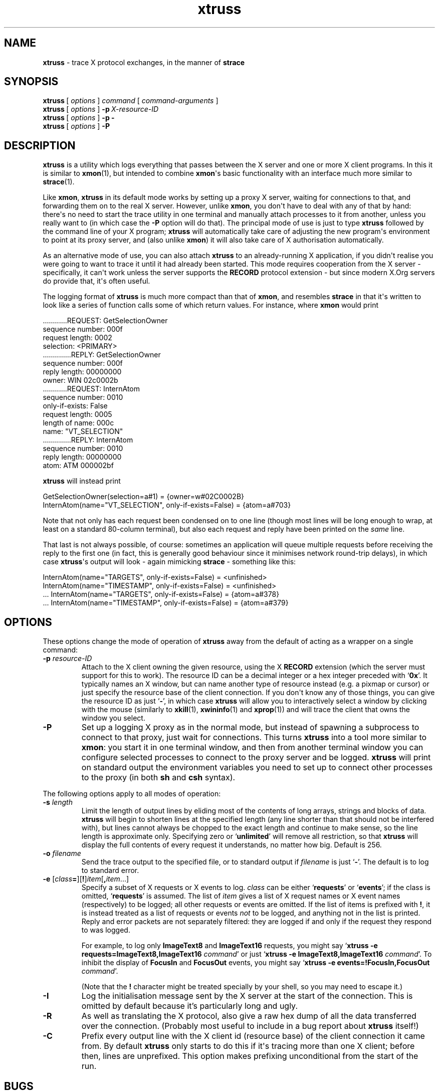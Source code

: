 .\" xtruss version 20211025.c25bf48
.ie \n(.g .ds Aq \(aq
.el       .ds Aq '
.TH "xtruss" "1" "2009\(hy05\(hy02" "PuTTY\ spinoffs" "PuTTY\ spinoffs"
.SH "NAME"
.PP
\fBxtruss\fP - trace X protocol exchanges, in the manner of \fBstrace\fP
.SH "SYNOPSIS"
.PP
.nf
\fBxtruss\fP\ [\ \fIoptions\fP\ ]\ \fIcommand\fP\ [\ \fIcommand\-arguments\fP\ ]
\fBxtruss\fP\ [\ \fIoptions\fP\ ]\ \fB\-p\fP\ \fIX\-resource\-ID\fP
\fBxtruss\fP\ [\ \fIoptions\fP\ ]\ \fB\-p\fP\ \fB\-\fP
\fBxtruss\fP\ [\ \fIoptions\fP\ ]\ \fB\-P\fP
.fi
.SH "DESCRIPTION"
.PP
\fBxtruss\fP is a utility which logs everything that passes between the X server and one or more X client programs. In this it is similar to \fBxmon\fP(1), but intended to combine \fBxmon\fP\*(Aqs basic functionality with an interface much more similar to \fBstrace\fP(1).
.PP
Like \fBxmon\fP, \fBxtruss\fP in its default mode works by setting up a proxy X server, waiting for connections to that, and forwarding them on to the real X server. However, unlike \fBxmon\fP, you don\*(Aqt have to deal with any of that by hand: there\*(Aqs no need to start the trace utility in one terminal and manually attach processes to it from another, unless you really want to (in which case the \fB-P\fP option will do that). The principal mode of use is just to type \fBxtruss\fP followed by the command line of your X program; \fBxtruss\fP will automatically take care of adjusting the new program\*(Aqs environment to point at its proxy server, and (also unlike \fBxmon\fP) it will also take care of X authorisation automatically.
.PP
As an alternative mode of use, you can also attach \fBxtruss\fP to an already-running X application, if you didn\*(Aqt realise you were going to want to trace it until it had already been started. This mode requires cooperation from the X server - specifically, it can\*(Aqt work unless the server supports the \fBRECORD\fP protocol extension - but since modern X.Org servers do provide that, it\*(Aqs often useful.
.PP
The logging format of \fBxtruss\fP is much more compact than that of \fBxmon\fP, and resembles \fBstrace\fP in that it\*(Aqs written to look like a series of function calls some of which return values. For instance, where \fBxmon\fP would print
.PP
.nf
\ \ \ \ \ \ \ \ \ ............REQUEST:\ GetSelectionOwner
\ \ \ \ \ \ \ \ \ \ \ \ \ sequence\ number:\ 000f
\ \ \ \ \ \ \ \ \ \ \ \ \ \ request\ length:\ 0002
\ \ \ \ \ \ \ \ \ \ \ \ \ \ \ \ \ \ \ selection:\ <PRIMARY>
\ \ \ \ \ \ \ \ \ \ \ \ \ \ \ \ \ \ \ \ \ \ \ \ \ \ \ \ \ \ \ \ \ ..............REPLY:\ GetSelectionOwner
\ \ \ \ \ \ \ \ \ \ \ \ \ \ \ \ \ \ \ \ \ \ \ \ \ \ \ \ \ \ \ \ \ \ \ \ \ sequence\ number:\ 000f
\ \ \ \ \ \ \ \ \ \ \ \ \ \ \ \ \ \ \ \ \ \ \ \ \ \ \ \ \ \ \ \ \ \ \ \ \ \ \ \ reply\ length:\ 00000000
\ \ \ \ \ \ \ \ \ \ \ \ \ \ \ \ \ \ \ \ \ \ \ \ \ \ \ \ \ \ \ \ \ \ \ \ \ \ \ \ \ \ \ \ \ \ \ owner:\ WIN\ 02c0002b
\ \ \ \ \ \ \ \ \ ............REQUEST:\ InternAtom
\ \ \ \ \ \ \ \ \ \ \ \ \ sequence\ number:\ 0010
\ \ \ \ \ \ \ \ \ \ \ \ \ \ only\-if\-exists:\ False
\ \ \ \ \ \ \ \ \ \ \ \ \ \ request\ length:\ 0005
\ \ \ \ \ \ \ \ \ \ \ \ \ \ length\ of\ name:\ 000c
\ \ \ \ \ \ \ \ \ \ \ \ \ \ \ \ \ \ \ \ \ \ \ \ name:\ "VT_SELECTION"
\ \ \ \ \ \ \ \ \ \ \ \ \ \ \ \ \ \ \ \ \ \ \ \ \ \ \ \ \ \ \ \ \ ..............REPLY:\ InternAtom
\ \ \ \ \ \ \ \ \ \ \ \ \ \ \ \ \ \ \ \ \ \ \ \ \ \ \ \ \ \ \ \ \ \ \ \ \ sequence\ number:\ 0010
\ \ \ \ \ \ \ \ \ \ \ \ \ \ \ \ \ \ \ \ \ \ \ \ \ \ \ \ \ \ \ \ \ \ \ \ \ \ \ \ reply\ length:\ 00000000
\ \ \ \ \ \ \ \ \ \ \ \ \ \ \ \ \ \ \ \ \ \ \ \ \ \ \ \ \ \ \ \ \ \ \ \ \ \ \ \ \ \ \ \ \ \ \ \ atom:\ ATM\ 000002bf
.fi
.PP
\fBxtruss\fP will instead print
.PP
.nf
GetSelectionOwner(selection=a#1)\ =\ {owner=w#02C0002B}
InternAtom(name="VT_SELECTION",\ only\-if\-exists=False)\ =\ {atom=a#703}
.fi
.PP
Note that not only has each request been condensed on to one line (though most lines will be long enough to wrap, at least on a standard 80-column terminal), but also each request and reply have been printed on the \fIsame\fP line.
.PP
That last is not always possible, of course: sometimes an application will queue multiple requests before receiving the reply to the first one (in fact, this is generally good behaviour since it minimises network round-trip delays), in which case \fBxtruss\fP\*(Aqs output will look - again mimicking \fBstrace\fP - something like this:
.PP
.nf
InternAtom(name="TARGETS",\ only\-if\-exists=False)\ =\ <unfinished>
InternAtom(name="TIMESTAMP",\ only\-if\-exists=False)\ =\ <unfinished>
\ ...\ InternAtom(name="TARGETS",\ only\-if\-exists=False)\ =\ {atom=a#378}
\ ...\ InternAtom(name="TIMESTAMP",\ only\-if\-exists=False)\ =\ {atom=a#379}
.fi
.SH "OPTIONS"
.PP
These options change the mode of operation of \fBxtruss\fP away from the default of acting as a wrapper on a single command:
.IP "\fB-p\fP \fIresource-ID\fP"
Attach to the X client owning the given resource, using the X \fBRECORD\fP extension (which the server must support for this to work). The resource ID can be a decimal integer or a hex integer preceded with `\fB0x\fP'. It typically names an X window, but can name another type of resource instead (e.g. a pixmap or cursor) or just specify the resource base of the client connection. If you don\*(Aqt know any of those things, you can give the resource ID as just `\fB-\fP', in which case \fBxtruss\fP will allow you to interactively select a window by clicking with the mouse (similarly to \fBxkill\fP(1), \fBxwininfo\fP(1) and \fBxprop\fP(1)) and will trace the client that owns the window you select.
.IP "\fB-P\fP"
Set up a logging X proxy as in the normal mode, but instead of spawning a subprocess to connect to that proxy, just wait for connections. This turns \fBxtruss\fP into a tool more similar to \fBxmon\fP: you start it in one terminal window, and then from another terminal window you can configure selected processes to connect to the proxy server and be logged. \fBxtruss\fP will print on standard output the environment variables you need to set up to connect other processes to the proxy (in both \fBsh\fP and \fBcsh\fP syntax).
.PP
The following options apply to all modes of operation:
.IP "\fB-s\fP \fIlength\fP"
Limit the length of output lines by eliding most of the contents of long arrays, strings and blocks of data. \fBxtruss\fP will begin to shorten lines at the specified length (any line shorter than that should not be interfered with), but lines cannot always be chopped to the exact length and continue to make sense, so the line length is approximate only. Specifying zero or `\fBunlimited\fP' will remove all restriction, so that \fBxtruss\fP will display the full contents of every request it understands, no matter how big. Default is 256.
.IP "\fB-o\fP \fIfilename\fP"
Send the trace output to the specified file, or to standard output if \fIfilename\fP is just `\fB-\fP'. The default is to log to standard error.
.IP "\fB-e\fP [\fIclass\fP\fB=\fP][\fB!\fP]\fIitem\fP[\fB,\fP\fIitem\fP...]"
Specify a subset of X requests or X events to log. \fIclass\fP can be either `\fBrequests\fP' or `\fBevents\fP'; if the class is omitted, `\fBrequests\fP' is assumed. The list of \fIitem\fP gives a list of X request names or X event names (respectively) to be logged; all other requests or events are omitted. If the list of items is prefixed with \fB!\fP, it is instead treated as a list of requests or events \fInot\fP to be logged, and anything not in the list is printed. Reply and error packets are not separately filtered: they are logged if and only if the request they respond to was logged.
.RS
.PP
For example, to log only \fBImageText8\fP and \fBImageText16\fP requests, you might say `\fBxtruss -e requests=ImageText8,ImageText16\fP \fIcommand\fP' or just `\fBxtruss -e ImageText8,ImageText16\fP \fIcommand\fP'. To inhibit the display of \fBFocusIn\fP and \fBFocusOut\fP events, you might say `\fBxtruss -e events=!FocusIn,FocusOut\fP \fIcommand\fP'.
.PP
(Note that the \fB!\fP character might be treated specially by your shell, so you may need to escape it.)
.RE
.IP "\fB-I\fP"
Log the initialisation message sent by the X server at the start of the connection. This is omitted by default because it's particularly long and ugly.
.IP "\fB-R\fP"
As well as translating the X protocol, also give a raw hex dump of all the data transferred over the connection. (Probably most useful to include in a bug report about \fBxtruss\fP itself!)
.IP "\fB-C\fP"
Prefix every output line with the X client id (resource base) of the client connection it came from. By default \fBxtruss\fP only starts to do this if it\*(Aqs tracing more than one X client; before then, lines are unprefixed. This option makes prefixing unconditional from the start of the run.
.SH "BUGS"
.PP
Many commonly used X protocol extensions are not currently decoded.
.PP
A lot of this program has been only minimally tested.
.SH "LICENCE"
.PP
\fBxtruss\fP is free software, distributed under the MIT/X11 licence. Type \fBxtruss --licence\fP to see the full licence text.
